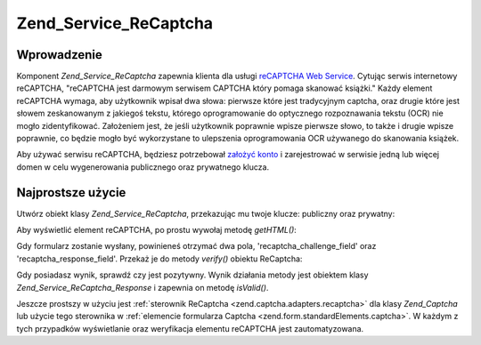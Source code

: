 .. _zend.service.recaptcha:

Zend_Service_ReCaptcha
======================

.. _zend.service.recaptcha.introduction:

Wprowadzenie
------------

Komponent *Zend_Service_ReCaptcha* zapewnia klienta dla usługi `reCAPTCHA Web Service`_. Cytując serwis
internetowy reCAPTCHA, "reCAPTCHA jest darmowym serwisem CAPTCHA który pomaga skanować książki." Każdy element
reCAPTCHA wymaga, aby użytkownik wpisał dwa słowa: pierwsze które jest tradycyjnym captcha, oraz drugie które
jest słowem zeskanowanym z jakiegoś tekstu, którego oprogramowanie do optycznego rozpoznawania tekstu (OCR) nie
mogło zidentyfikować. Założeniem jest, że jeśli użytkownik poprawnie wpisze pierwsze słowo, to także i
drugie wpisze poprawnie, co będzie mogło być wykorzystane to ulepszenia oprogramowania OCR używanego do
skanowania książek.

Aby używać serwisu reCAPTCHA, będziesz potrzebował `założyć konto`_ i zarejestrować w serwisie jedną lub
więcej domen w celu wygenerowania publicznego oraz prywatnego klucza.

.. _zend.service.recaptcha.simplestuse:

Najprostsze użycie
------------------

Utwórz obiekt klasy *Zend_Service_ReCaptcha*, przekazując mu twoje klucze: publiczny oraz prywatny:

.. code-block:: php
   :linenos:

   $recaptcha = new Zend_Service_ReCaptcha($pubKey, $privKey);


Aby wyświetlić element reCAPTCHA, po prostu wywołaj metodę *getHTML()*:

.. code-block:: php
   :linenos:

   echo $recaptcha->getHTML();


Gdy formularz zostanie wysłany, powinieneś otrzymać dwa pola, 'recaptcha_challenge_field' oraz
'recaptcha_response_field'. Przekaż je do metody *verify()* obiektu ReCaptcha:

.. code-block:: php
   :linenos:

   $result = $recaptcha->verify(
       $_POST['recaptcha_challenge_field'],
       $_POST['recaptcha_response_field']
   );


Gdy posiadasz wynik, sprawdź czy jest pozytywny. Wynik działania metody jest obiektem klasy
*Zend_Service_ReCaptcha_Response* i zapewnia on metodę *isValid()*.

.. code-block:: php
   :linenos:

   if (!$result->isValid()) {
       // Failed validation
   }


Jeszcze prostszy w użyciu jest :ref:`sterownik ReCaptcha <zend.captcha.adapters.recaptcha>` dla klasy
*Zend_Captcha* lub użycie tego sterownika w :ref:`elemencie formularza Captcha
<zend.form.standardElements.captcha>`. W każdym z tych przypadków wyświetlanie oraz weryfikacja elementu
reCAPTCHA jest zautomatyzowana.



.. _`reCAPTCHA Web Service`: http://recaptcha.net/
.. _`założyć konto`: http://recaptcha.net/whyrecaptcha.html
